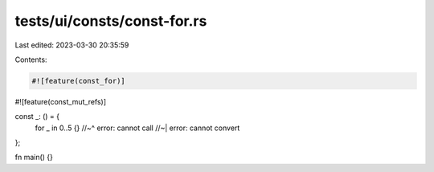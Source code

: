 tests/ui/consts/const-for.rs
============================

Last edited: 2023-03-30 20:35:59

Contents:

.. code-block:: rs

    #![feature(const_for)]
#![feature(const_mut_refs)]

const _: () = {
    for _ in 0..5 {}
    //~^ error: cannot call
    //~| error: cannot convert
};

fn main() {}


